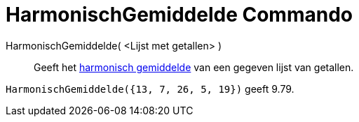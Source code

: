 = HarmonischGemiddelde Commando
:page-en: commands/HarmonicMean
ifdef::env-github[:imagesdir: /nl/modules/ROOT/assets/images]

HarmonischGemiddelde( <Lijst met getallen> )::
  Geeft het https://en.wikipedia.org/wiki/nl:Harmonisch_gemiddelde[harmonisch gemiddelde] van een gegeven lijst van
  getallen.

[EXAMPLE]
====

`++HarmonischGemiddelde({13, 7, 26, 5, 19})++` geeft 9.79.

====

